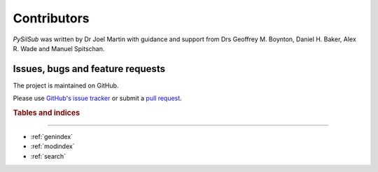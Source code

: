 Contributors
============

*PySilSub* was written by Dr Joel Martin with guidance and support from Drs Geoffrey M. Boynton, Daniel H. Baker, Alex R. Wade and Manuel Spitschan. 

Issues, bugs and feature requests
---------------------------------

The project is maintained on GitHub.

Please use `GitHub's issue tracker <(https://github.com/PySilentSubstitution/pysilsub/issues)>`_ or submit a `pull request <https://github.com/PySilentSubstitution/pysilsub/pulls>`_.

.. rubric:: Tables and indices
------------------------------

* :ref:`genindex`
* :ref:`modindex`
* :ref:`search`